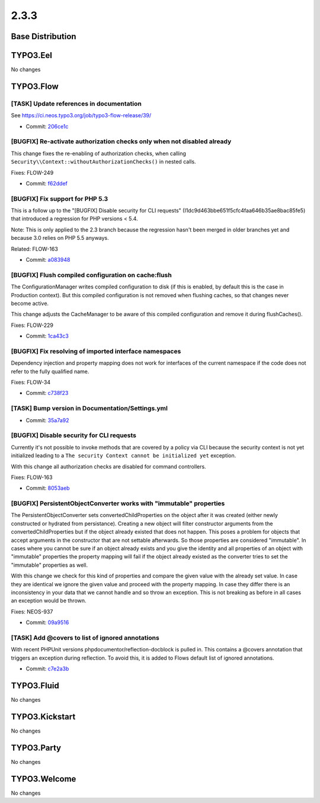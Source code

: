 ====================
2.3.3
====================

~~~~~~~~~~~~~~~~~~~~~~~~~~~~~~~~~~~~~~~~
Base Distribution
~~~~~~~~~~~~~~~~~~~~~~~~~~~~~~~~~~~~~~~~

~~~~~~~~~~~~~~~~~~~~~~~~~~~~~~~~~~~~~~~~
TYPO3.Eel
~~~~~~~~~~~~~~~~~~~~~~~~~~~~~~~~~~~~~~~~

No changes

~~~~~~~~~~~~~~~~~~~~~~~~~~~~~~~~~~~~~~~~
TYPO3.Flow
~~~~~~~~~~~~~~~~~~~~~~~~~~~~~~~~~~~~~~~~

[TASK] Update references in documentation
-----------------------------------------------------------------------------------------

See https://ci.neos.typo3.org/job/typo3-flow-release/39/

* Commit: `206ce1c <https://git.typo3.org/Packages/TYPO3.Flow.git/commit/206ce1c9ec5edfa95ebb46f4fd3b34c6549605c9>`_

[BUGFIX] Re-activate authorization checks only when not disabled already
-----------------------------------------------------------------------------------------

This change fixes the re-enabling of authorization checks, when calling
``Security\\Context::withoutAuthorizationChecks()`` in nested calls.

Fixes: FLOW-249

* Commit: `f62ddef <https://git.typo3.org/Packages/TYPO3.Flow.git/commit/f62ddefa1d2d52a28ddffb0aa9e5604652d9bb71>`_

[BUGFIX] Fix support for PHP 5.3
-----------------------------------------------------------------------------------------

This is a follow up to the "[BUGFIX] Disable security for CLI requests"
(I1dc9d463bbe651f5cfc4faa646b35ae8bac85fe5) that introduced a regression
for PHP versions < 5.4.

Note:
This is only applied to the 2.3 branch because the regression hasn't
been merged in older branches yet and because 3.0 relies on PHP 5.5
anyways.

Related: FLOW-163

* Commit: `a083948 <https://git.typo3.org/Packages/TYPO3.Flow.git/commit/a083948c1602db1a6df2dcc4918ff210a76d072c>`_

[BUGFIX] Flush compiled configuration on cache:flush
-----------------------------------------------------------------------------------------

The ConfigurationManager writes compiled configuration to disk (if this
is enabled, by default this is the case in Production context). But this
compiled configuration is not removed when flushing caches, so that
changes never become active.

This change adjusts the CacheManager to be aware of this compiled
configuration and remove it during flushCaches().

Fixes: FLOW-229

* Commit: `1ca43c3 <https://git.typo3.org/Packages/TYPO3.Flow.git/commit/1ca43c3357a62d9fa596ca141983fbb55073ce49>`_

[BUGFIX] Fix resolving of imported interface namespaces
-----------------------------------------------------------------------------------------

Dependency injection and property mapping does not work for
interfaces of the current namespace if the code does not refer to
the fully qualified name.

Fixes: FLOW-34

* Commit: `c738f23 <https://git.typo3.org/Packages/TYPO3.Flow.git/commit/c738f23796b4b0c240dab62f829c76e107e6c0dd>`_

[TASK] Bump version in Documentation/Settings.yml
-----------------------------------------------------------------------------------------

* Commit: `35a7a92 <https://git.typo3.org/Packages/TYPO3.Flow.git/commit/35a7a92292beebb24f10ca6b8bb6ed68031c84f9>`_

[BUGFIX] Disable security for CLI requests
-----------------------------------------------------------------------------------------

Currently it's not possible to invoke methods that are covered by a
policy via CLI because the security context is not yet initialized
leading to a ``The security Context cannot be initialized yet``
exception.

With this change all authorization checks are disabled for command
controllers.

Fixes: FLOW-163

* Commit: `8053aeb <https://git.typo3.org/Packages/TYPO3.Flow.git/commit/8053aeb36df565931162849e4622b3d3d1813adf>`_

[BUGFIX] PersistentObjectConverter works with "immutable" properties
-----------------------------------------------------------------------------------------

The PersistentObjectConverter sets convertedChildProperties on the
object after it was created (either newly constructed or
hydrated from persistance). Creating a new object will filter
constructor arguments from the convertedChildProperties but
if the object already existed that does not happen.
This poses a problem for objects that accept arguments in the
constructor that are not settable afterwards. So those properties are
considered "immutable".
In cases where you cannot be sure if an object already exists and you
give the identity and all properties of an object with "immutable"
properties the property mapping will fail if the object already existed
as the converter tries to set the "immutable" properties as well.

With this change we check for this kind of properties and compare the
given value with the already set value. In case they are identical
we ignore the given value and proceed with the property mapping. In
case they differ there is an inconsistency in your data that we cannot
handle and so throw an exception.
This is not breaking as before in all cases an exception would be thrown.

Fixes: NEOS-937

* Commit: `09a9516 <https://git.typo3.org/Packages/TYPO3.Flow.git/commit/09a9516b159b2421f70370b9304cccf06cfaded5>`_

[TASK] Add @covers to list of ignored annotations
-----------------------------------------------------------------------------------------

With recent PHPUnit versions phpdocumentor/reflection-docblock is pulled
in. This contains a @covers annotation that triggers an exception during
reflection. To avoid this, it is added to Flows default list of ignored
annotations.

* Commit: `c7e2a3b <https://git.typo3.org/Packages/TYPO3.Flow.git/commit/c7e2a3b24706319a6cf2a28f513c1b95a2d0d8ad>`_

~~~~~~~~~~~~~~~~~~~~~~~~~~~~~~~~~~~~~~~~
TYPO3.Fluid
~~~~~~~~~~~~~~~~~~~~~~~~~~~~~~~~~~~~~~~~

No changes

~~~~~~~~~~~~~~~~~~~~~~~~~~~~~~~~~~~~~~~~
TYPO3.Kickstart
~~~~~~~~~~~~~~~~~~~~~~~~~~~~~~~~~~~~~~~~

No changes

~~~~~~~~~~~~~~~~~~~~~~~~~~~~~~~~~~~~~~~~
TYPO3.Party
~~~~~~~~~~~~~~~~~~~~~~~~~~~~~~~~~~~~~~~~

No changes

~~~~~~~~~~~~~~~~~~~~~~~~~~~~~~~~~~~~~~~~
TYPO3.Welcome
~~~~~~~~~~~~~~~~~~~~~~~~~~~~~~~~~~~~~~~~

No changes


